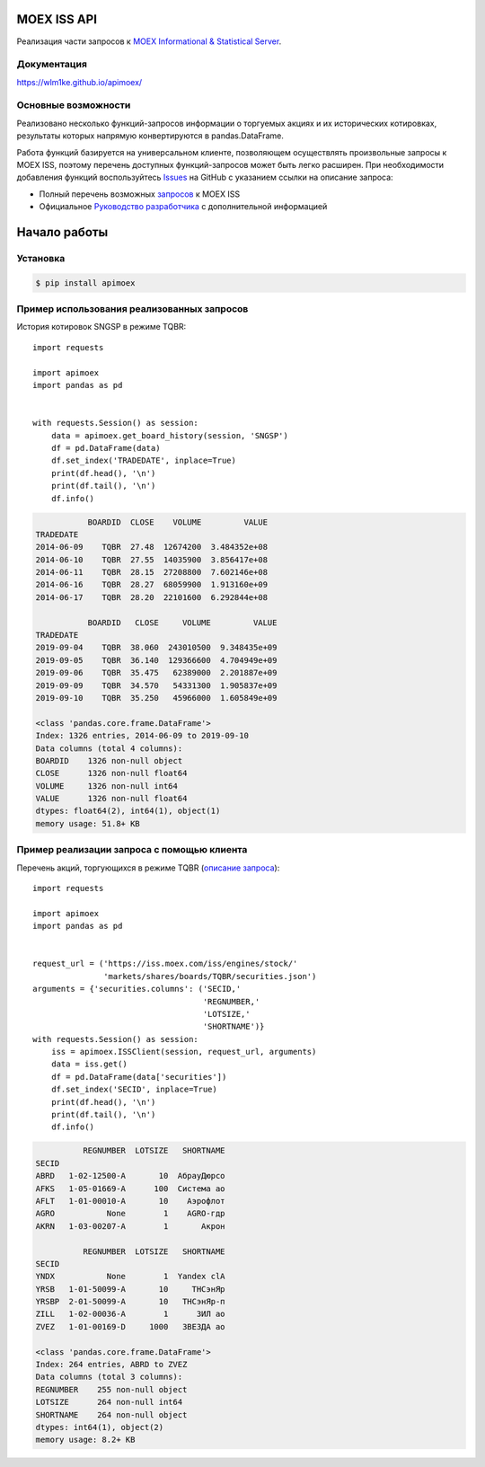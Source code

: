 MOEX ISS API
====================
.. image:: https://github.com/WLM1ke/apimoex/workflows/tests/badge.svg
    :target: https://github.com/WLM1ke/apimoex/actions
.. image:: https://codecov.io/gh/WLM1ke/apimoex/branch/master/graph/badge.svg
    :target: https://codecov.io/gh/WLM1ke/apimoex
.. image:: https://badge.fury.io/py/apimoex.svg
    :target: https://badge.fury.io/py/apimoex

Реализация части  запросов к `MOEX Informational & Statistical Server <https://www.moex.com/a2193>`_.

Документация
------------
https://wlm1ke.github.io/apimoex/

Основные возможности
--------------------
Реализовано несколько функций-запросов информации о торгуемых акциях и их исторических котировках, результаты которых
напрямую конвертируются в pandas.DataFrame.

Работа функций базируется на универсальном клиенте, позволяющем осуществлять произвольные запросы к MOEX ISS, поэтому
перечень доступных функций-запросов может быть легко расширен. При необходимости добавления функций воспользуйтесь
`Issues <https://github.com/WLM1ke/apimoex/issues>`_ на GitHub с указанием ссылки на описание запроса:

* Полный перечень возможных `запросов <https://iss.moex.com/iss/reference/>`_ к MOEX ISS
* Официальное `Руководство разработчика <https://fs.moex.com/files/6523>`_ с дополнительной информацией

Начало работы
=============
Установка
---------

.. code-block:: Bash

   $ pip install apimoex

Пример использования реализованных запросов
-------------------------------------------
История котировок SNGSP в режиме TQBR::

   import requests

   import apimoex
   import pandas as pd


   with requests.Session() as session:
       data = apimoex.get_board_history(session, 'SNGSP')
       df = pd.DataFrame(data)
       df.set_index('TRADEDATE', inplace=True)
       print(df.head(), '\n')
       print(df.tail(), '\n')
       df.info()

.. code-block::

               BOARDID  CLOSE    VOLUME         VALUE
    TRADEDATE
    2014-06-09    TQBR  27.48  12674200  3.484352e+08
    2014-06-10    TQBR  27.55  14035900  3.856417e+08
    2014-06-11    TQBR  28.15  27208800  7.602146e+08
    2014-06-16    TQBR  28.27  68059900  1.913160e+09
    2014-06-17    TQBR  28.20  22101600  6.292844e+08

               BOARDID   CLOSE     VOLUME         VALUE
    TRADEDATE
    2019-09-04    TQBR  38.060  243010500  9.348435e+09
    2019-09-05    TQBR  36.140  129366600  4.704949e+09
    2019-09-06    TQBR  35.475   62389000  2.201887e+09
    2019-09-09    TQBR  34.570   54331300  1.905837e+09
    2019-09-10    TQBR  35.250   45966000  1.605849e+09

    <class 'pandas.core.frame.DataFrame'>
    Index: 1326 entries, 2014-06-09 to 2019-09-10
    Data columns (total 4 columns):
    BOARDID    1326 non-null object
    CLOSE      1326 non-null float64
    VOLUME     1326 non-null int64
    VALUE      1326 non-null float64
    dtypes: float64(2), int64(1), object(1)
    memory usage: 51.8+ KB

Пример реализации запроса с помощью клиента
-------------------------------------------
Перечень акций, торгующихся в режиме TQBR (`описание запроса <https://iss.moex.com/iss/reference/32>`_)::

   import requests

   import apimoex
   import pandas as pd


   request_url = ('https://iss.moex.com/iss/engines/stock/'
                  'markets/shares/boards/TQBR/securities.json')
   arguments = {'securities.columns': ('SECID,'
                                       'REGNUMBER,'
                                       'LOTSIZE,'
                                       'SHORTNAME')}
   with requests.Session() as session:
       iss = apimoex.ISSClient(session, request_url, arguments)
       data = iss.get()
       df = pd.DataFrame(data['securities'])
       df.set_index('SECID', inplace=True)
       print(df.head(), '\n')
       print(df.tail(), '\n')
       df.info()

.. code-block::

              REGNUMBER  LOTSIZE   SHORTNAME
    SECID
    ABRD   1-02-12500-A       10  АбрауДюрсо
    AFKS   1-05-01669-A      100  Система ао
    AFLT   1-01-00010-A       10    Аэрофлот
    AGRO           None        1    AGRO-гдр
    AKRN   1-03-00207-A        1       Акрон

              REGNUMBER  LOTSIZE   SHORTNAME
    SECID
    YNDX           None        1  Yandex clA
    YRSB   1-01-50099-A       10     ТНСэнЯр
    YRSBP  2-01-50099-A       10   ТНСэнЯр-п
    ZILL   1-02-00036-A        1      ЗИЛ ао
    ZVEZ   1-01-00169-D     1000   ЗВЕЗДА ао

    <class 'pandas.core.frame.DataFrame'>
    Index: 264 entries, ABRD to ZVEZ
    Data columns (total 3 columns):
    REGNUMBER    255 non-null object
    LOTSIZE      264 non-null int64
    SHORTNAME    264 non-null object
    dtypes: int64(1), object(2)
    memory usage: 8.2+ KB
